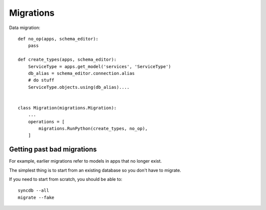 .. _migrations:

Migrations
==========

Data migration::

    def no_op(apps, schema_editor):
        pass

    def create_types(apps, schema_editor):
        ServiceType = apps.get_model('services', 'ServiceType')
        db_alias = schema_editor.connection.alias
        # do stuff
        ServiceType.objects.using(db_alias)....


    class Migration(migrations.Migration):
        ...
        operations = [
            migrations.RunPython(create_types, no_op),
        ]

Getting past bad migrations
---------------------------

For example, earlier migrations refer to models in apps that no longer exist.

The simplest thing is to start from an existing database so you don't have to migrate.

If you need to start from scratch, you should be able to::

   syncdb --all
   migrate --fake
